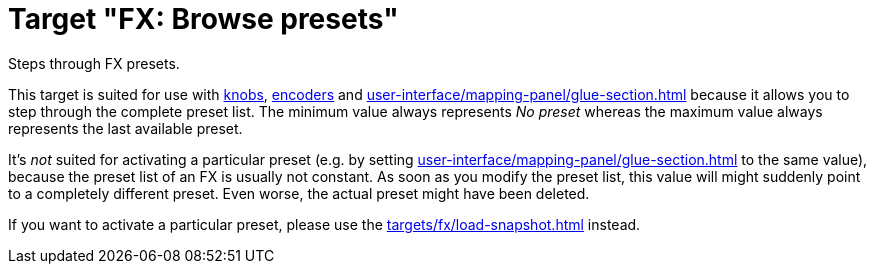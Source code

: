 = Target "FX: Browse presets"

Steps through FX presets.

This target is suited for use with xref:further-concepts/mapping-concepts.adoc#knob[knobs], xref:further-concepts/mapping-concepts.adoc#rotary-endless-encoder[encoders] and xref:user-interface/mapping-panel/glue-section.adoc#incremental-button[] because it allows you to step through the complete preset list.
The minimum value always represents _No preset_ whereas the maximum value always represents the last available preset.

It's _not_ suited for activating a particular preset (e.g. by setting xref:user-interface/mapping-panel/glue-section.adoc#target-min-max[] to the same value), because the preset list of an FX is usually not constant.
As soon as you modify the preset list, this value will might suddenly point to a completely different preset.
Even worse, the actual preset might have been deleted.

If you want to activate a particular preset, please use the xref:targets/fx/load-snapshot.adoc[] instead.